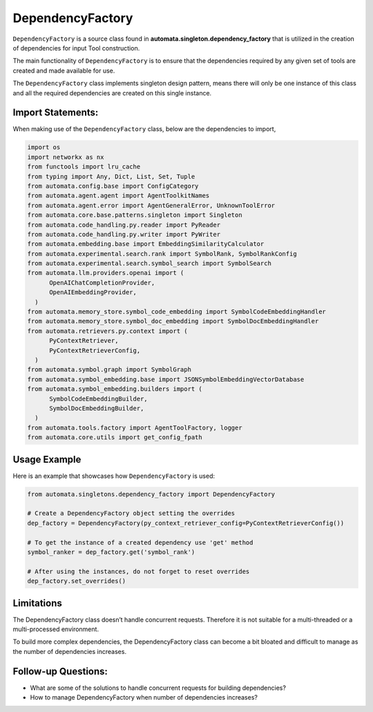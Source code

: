 DependencyFactory
=================

``DependencyFactory`` is a source class found in
**automata.singleton.dependency_factory** that is utilized in the
creation of dependencies for input Tool construction.

The main functionality of ``DependencyFactory`` is to ensure that the
dependencies required by any given set of tools are created and made
available for use.

The ``DependencyFactory`` class implements singleton design pattern,
means there will only be one instance of this class and all the required
dependencies are created on this single instance.

Import Statements:
------------------

When making use of the ``DependencyFactory`` class, below are the
dependencies to import,

.. code:: python

   import os
   import networkx as nx
   from functools import lru_cache
   from typing import Any, Dict, List, Set, Tuple
   from automata.config.base import ConfigCategory
   from automata.agent.agent import AgentToolkitNames
   from automata.agent.error import AgentGeneralError, UnknownToolError
   from automata.core.base.patterns.singleton import Singleton
   from automata.code_handling.py.reader import PyReader
   from automata.code_handling.py.writer import PyWriter
   from automata.embedding.base import EmbeddingSimilarityCalculator
   from automata.experimental.search.rank import SymbolRank, SymbolRankConfig
   from automata.experimental.search.symbol_search import SymbolSearch
   from automata.llm.providers.openai import (
         OpenAIChatCompletionProvider,
         OpenAIEmbeddingProvider,
     )
   from automata.memory_store.symbol_code_embedding import SymbolCodeEmbeddingHandler
   from automata.memory_store.symbol_doc_embedding import SymbolDocEmbeddingHandler
   from automata.retrievers.py.context import (
         PyContextRetriever,
         PyContextRetrieverConfig,
     )
   from automata.symbol.graph import SymbolGraph
   from automata.symbol_embedding.base import JSONSymbolEmbeddingVectorDatabase
   from automata.symbol_embedding.builders import (
         SymbolCodeEmbeddingBuilder,
         SymbolDocEmbeddingBuilder,
     )
   from automata.tools.factory import AgentToolFactory, logger
   from automata.core.utils import get_config_fpath

Usage Example
-------------

Here is an example that showcases how ``DependencyFactory`` is used:

.. code:: python

   from automata.singletons.dependency_factory import DependencyFactory

   # Create a DependencyFactory object setting the overrides
   dep_factory = DependencyFactory(py_context_retriever_config=PyContextRetrieverConfig())

   # To get the instance of a created dependency use 'get' method
   symbol_ranker = dep_factory.get('symbol_rank')

   # After using the instances, do not forget to reset overrides
   dep_factory.set_overrides()

Limitations
-----------

The DependencyFactory class doesn’t handle concurrent requests.
Therefore it is not suitable for a multi-threaded or a multi-processed
environment.

To build more complex dependencies, the DependencyFactory class can
become a bit bloated and difficult to manage as the number of
dependencies increases.

Follow-up Questions:
--------------------

-  What are some of the solutions to handle concurrent requests for
   building dependencies?
-  How to manage DependencyFactory when number of dependencies
   increases?
